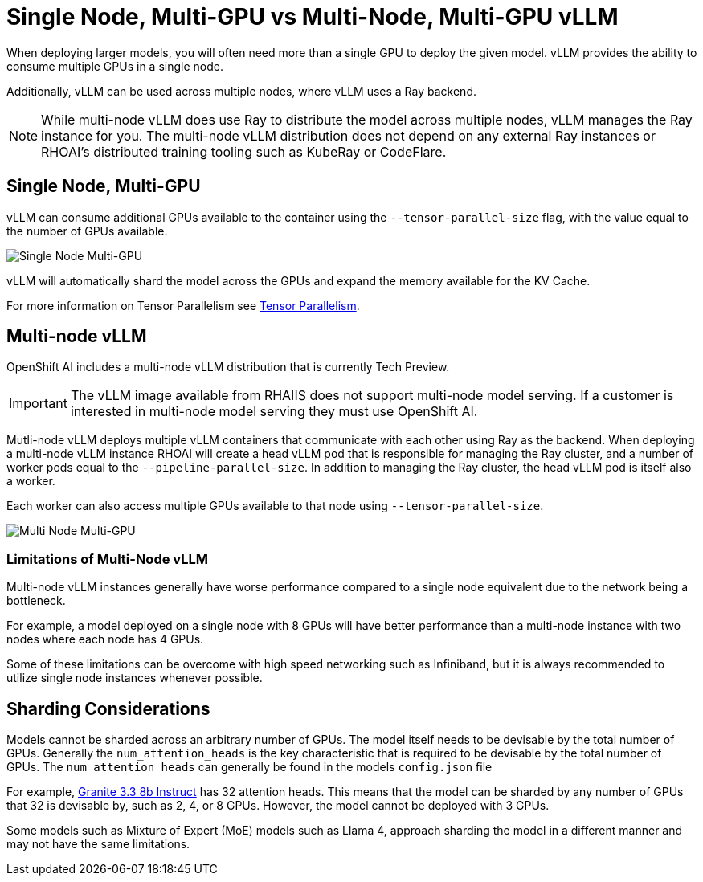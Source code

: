 = Single Node, Multi-GPU vs Multi-Node, Multi-GPU vLLM

When deploying larger models, you will often need more than a single GPU to deploy the given model.  vLLM provides the ability to consume multiple GPUs in a single node.

Additionally, vLLM can be used across multiple nodes, where vLLM uses a Ray backend.

NOTE: While multi-node vLLM does use Ray to distribute the model across multiple nodes, vLLM manages the Ray instance for you.  The multi-node vLLM distribution does not depend on any external Ray instances or RHOAI's distributed training tooling such as KubeRay or CodeFlare.

== Single Node, Multi-GPU

vLLM can consume additional GPUs available to the container using the `--tensor-parallel-size` flag, with the value equal to the number of GPUs available.

image::advanced-vllm/single-node-multi-gpu.png[Single Node Multi-GPU]

vLLM will automatically shard the model across the GPUs and expand the memory available for the KV Cache.

For more information on Tensor Parallelism see xref:../gpu-management/tensor_parallelism.adoc[Tensor Parallelism].

== Multi-node vLLM

OpenShift AI includes a multi-node vLLM distribution that is currently Tech Preview.

IMPORTANT: The vLLM image available from RHAIIS does not support multi-node model serving.  If a customer is interested in multi-node model serving they must use OpenShift AI.

Mutli-node vLLM deploys multiple vLLM containers that communicate with each other using Ray as the backend.  When deploying a multi-node vLLM instance RHOAI will create a head vLLM pod that is responsible for managing the Ray cluster, and a number of worker pods equal to the `--pipeline-parallel-size`.  In addition to managing the Ray cluster, the head vLLM pod is itself also a worker.

Each worker can also access multiple GPUs available to that node using `--tensor-parallel-size`.

image::advanced-vllm/multi-node-multi-gpu.png[Multi Node Multi-GPU]

=== Limitations of Multi-Node vLLM

Multi-node vLLM instances generally have worse performance compared to a single node equivalent due to the network being a bottleneck.

For example, a model deployed on a single node with 8 GPUs will have better performance than a multi-node instance with two nodes where each node has 4 GPUs.

Some of these limitations can be overcome with high speed networking such as Infiniband, but it is always recommended to utilize single node instances whenever possible.

== Sharding Considerations

Models cannot be sharded across an arbitrary number of GPUs.  The model itself needs to be devisable by the total number of GPUs.  Generally the `num_attention_heads` is the key characteristic that is required to be devisable by the total number of GPUs.  The `num_attention_heads` can generally be found in the models `config.json` file

For example, https://huggingface.co/ibm-granite/granite-3.3-8b-instruct/blob/main/config.json[Granite 3.3 8b Instruct] has 32 attention heads.  This means that the model can be sharded by any number of GPUs that 32 is devisable by, such as 2, 4, or 8 GPUs.  However, the model cannot be deployed with 3 GPUs.

Some models such as Mixture of Expert (MoE) models such as Llama 4, approach sharding the model in a different manner and may not have the same limitations.
